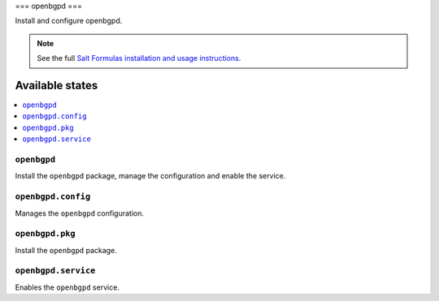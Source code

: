 ===
openbgpd
===

Install and configure openbgpd.

.. note::

    See the full `Salt Formulas installation and usage instructions
    <http://docs.saltstack.com/en/latest/topics/development/conventions/formulas.html>`_.

Available states
================

.. contents::
    :local:

``openbgpd``
-------

Install the ``openbgpd`` package, manage the configuration and enable the service.

``openbgpd.config``
-----------

Manages the ``openbgpd`` configuration.

``openbgpd.pkg``
-----------

Install the ``openbgpd`` package.

``openbgpd.service``
-----------

Enables the ``openbgpd`` service.


